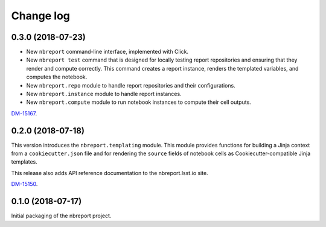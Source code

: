 ##########
Change log
##########

0.3.0 (2018-07-23)
==================

- New ``nbreport`` command-line interface, implemented with Click.

- New ``nbreport test`` command that is designed for locally testing report repositories and ensuring that they render and compute correctly.
  This command creates a report instance, renders the templated variables, and computes the notebook.

- New ``nbreport.repo`` module to handle report repositories and their configurations.

- New ``nbreport.instance`` module to handle report instances.

- New ``nbreport.compute`` module to run notebook instances to compute their cell outputs.

`DM-15167 <https://jira.lsstcorp.org/browse/DM-15167>`__.

0.2.0 (2018-07-18)
==================

This version introduces the ``nbreport.templating`` module.
This module provides functions for building a Jinja context from a ``cookiecutter.json`` file and for rendering the ``source`` fields of notebook cells as Cookiecutter-compatible Jinja templates.

This release also adds API reference documentation to the nbreport.lsst.io site.

`DM-15150 <https://jira.lsstcorp.org/browse/DM-15150>`__.

0.1.0 (2018-07-17)
==================

Initial packaging of the nbreport project.
